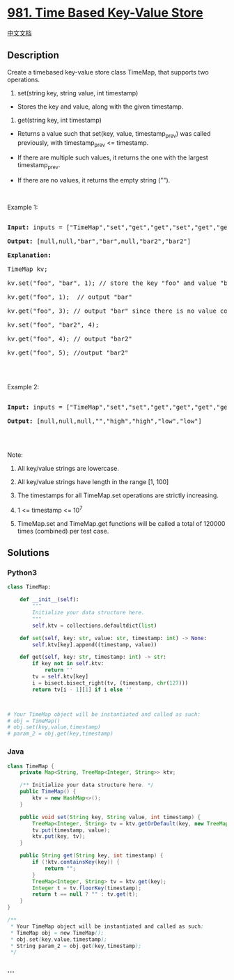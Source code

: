 * [[https://leetcode.com/problems/time-based-key-value-store][981. Time
Based Key-Value Store]]
  :PROPERTIES:
  :CUSTOM_ID: time-based-key-value-store
  :END:
[[./solution/0900-0999/0981.Time Based Key-Value Store/README.org][中文文档]]

** Description
   :PROPERTIES:
   :CUSTOM_ID: description
   :END:

#+begin_html
  <p>
#+end_html

Create a timebased key-value store class TimeMap, that supports two
operations.

#+begin_html
  </p>
#+end_html

#+begin_html
  <p>
#+end_html

1. set(string key, string value, int timestamp)

   #+begin_html
     </p>
   #+end_html

#+begin_html
  <ul>
#+end_html

#+begin_html
  <li>
#+end_html

Stores the key and value, along with the given timestamp.

#+begin_html
  </li>
#+end_html

#+begin_html
  </ul>
#+end_html

#+begin_html
  <p>
#+end_html

2. get(string key, int timestamp)

   #+begin_html
     </p>
   #+end_html

#+begin_html
  <ul>
#+end_html

#+begin_html
  <li>
#+end_html

Returns a value such that set(key, value, timestamp_prev) was called
previously, with timestamp_prev <= timestamp.

#+begin_html
  </li>
#+end_html

#+begin_html
  <li>
#+end_html

If there are multiple such values, it returns the one with the largest
timestamp_prev.

#+begin_html
  </li>
#+end_html

#+begin_html
  <li>
#+end_html

If there are no values, it returns the empty string ("").

#+begin_html
  </li>
#+end_html

#+begin_html
  </ul>
#+end_html

#+begin_html
  <p>
#+end_html

 

#+begin_html
  </p>
#+end_html

#+begin_html
  <p>
#+end_html

Example 1:

#+begin_html
  </p>
#+end_html

#+begin_html
  <pre>

  <strong>Input: </strong>inputs = <span id="example-input-1-1">[&quot;TimeMap&quot;,&quot;set&quot;,&quot;get&quot;,&quot;get&quot;,&quot;set&quot;,&quot;get&quot;,&quot;get&quot;]</span>, inputs = <span id="example-input-1-2">[[],[&quot;foo&quot;,&quot;bar&quot;,1],[&quot;foo&quot;,1],[&quot;foo&quot;,3],[&quot;foo&quot;,&quot;bar2&quot;,4],[&quot;foo&quot;,4],[&quot;foo&quot;,5]]</span>

  <strong>Output: </strong><span id="example-output-1">[null,null,&quot;bar&quot;,&quot;bar&quot;,null,&quot;bar2&quot;,&quot;bar2&quot;]</span>

  <strong>Explanation: </strong><span id="example-output-1">&nbsp; 

  TimeMap kv; &nbsp; 

  kv.set(&quot;foo&quot;, &quot;bar&quot;, 1); // store the key &quot;foo&quot; and value &quot;bar&quot; along with timestamp = 1 &nbsp; 

  kv.get(&quot;foo&quot;, 1);  // output &quot;bar&quot; &nbsp; 

  kv.get(&quot;foo&quot;, 3); // output &quot;bar&quot; since there is no value corresponding to foo at timestamp 3 and timestamp 2, then the only value is at timestamp 1 ie &quot;bar&quot; &nbsp; 

  kv.set(&quot;foo&quot;, &quot;bar2&quot;, 4); &nbsp; 

  kv.get(&quot;foo&quot;, 4); // output &quot;bar2&quot; &nbsp; 

  kv.get(&quot;foo&quot;, 5); //output &quot;bar2&quot; &nbsp; 

  </span>

  </pre>
#+end_html

#+begin_html
  <p>
#+end_html

Example 2:

#+begin_html
  </p>
#+end_html

#+begin_html
  <pre>

  <strong>Input: </strong>inputs = <span id="example-input-2-1">[&quot;TimeMap&quot;,&quot;set&quot;,&quot;set&quot;,&quot;get&quot;,&quot;get&quot;,&quot;get&quot;,&quot;get&quot;,&quot;get&quot;]</span>, inputs = <span id="example-input-2-2">[[],[&quot;love&quot;,&quot;high&quot;,10],[&quot;love&quot;,&quot;low&quot;,20],[&quot;love&quot;,5],[&quot;love&quot;,10],[&quot;love&quot;,15],[&quot;love&quot;,20],[&quot;love&quot;,25]]</span>

  <strong>Output: </strong><span id="example-output-2">[null,null,null,&quot;&quot;,&quot;high&quot;,&quot;high&quot;,&quot;low&quot;,&quot;low&quot;]</span>

  </pre>
#+end_html

#+begin_html
  <p>
#+end_html

 

#+begin_html
  </p>
#+end_html

#+begin_html
  <p>
#+end_html

Note:

#+begin_html
  </p>
#+end_html

#+begin_html
  <ol>
#+end_html

#+begin_html
  <li>
#+end_html

All key/value strings are lowercase.

#+begin_html
  </li>
#+end_html

#+begin_html
  <li>
#+end_html

All key/value strings have length in the range [1, 100]

#+begin_html
  </li>
#+end_html

#+begin_html
  <li>
#+end_html

The timestamps for all TimeMap.set operations are strictly increasing.

#+begin_html
  </li>
#+end_html

#+begin_html
  <li>
#+end_html

1 <= timestamp <= 10^7

#+begin_html
  </li>
#+end_html

#+begin_html
  <li>
#+end_html

TimeMap.set and TimeMap.get functions will be called a total of 120000
times (combined) per test case.

#+begin_html
  </li>
#+end_html

#+begin_html
  </ol>
#+end_html

** Solutions
   :PROPERTIES:
   :CUSTOM_ID: solutions
   :END:

#+begin_html
  <!-- tabs:start -->
#+end_html

*** *Python3*
    :PROPERTIES:
    :CUSTOM_ID: python3
    :END:
#+begin_src python
  class TimeMap:

      def __init__(self):
          """
          Initialize your data structure here.
          """
          self.ktv = collections.defaultdict(list)

      def set(self, key: str, value: str, timestamp: int) -> None:
          self.ktv[key].append((timestamp, value))

      def get(self, key: str, timestamp: int) -> str:
          if key not in self.ktv:
              return ''
          tv = self.ktv[key]
          i = bisect.bisect_right(tv, (timestamp, chr(127)))
          return tv[i - 1][1] if i else ''



  # Your TimeMap object will be instantiated and called as such:
  # obj = TimeMap()
  # obj.set(key,value,timestamp)
  # param_2 = obj.get(key,timestamp)
#+end_src

*** *Java*
    :PROPERTIES:
    :CUSTOM_ID: java
    :END:
#+begin_src java
  class TimeMap {
      private Map<String, TreeMap<Integer, String>> ktv;

      /** Initialize your data structure here. */
      public TimeMap() {
          ktv = new HashMap<>();
      }

      public void set(String key, String value, int timestamp) {
          TreeMap<Integer, String> tv = ktv.getOrDefault(key, new TreeMap<>());
          tv.put(timestamp, value);
          ktv.put(key, tv);
      }

      public String get(String key, int timestamp) {
          if (!ktv.containsKey(key)) {
              return "";
          }
          TreeMap<Integer, String> tv = ktv.get(key);
          Integer t = tv.floorKey(timestamp);
          return t == null ? "" : tv.get(t);
      }
  }

  /**
   * Your TimeMap object will be instantiated and called as such:
   * TimeMap obj = new TimeMap();
   * obj.set(key,value,timestamp);
   * String param_2 = obj.get(key,timestamp);
   */
#+end_src

*** *...*
    :PROPERTIES:
    :CUSTOM_ID: section
    :END:
#+begin_example
#+end_example

#+begin_html
  <!-- tabs:end -->
#+end_html
